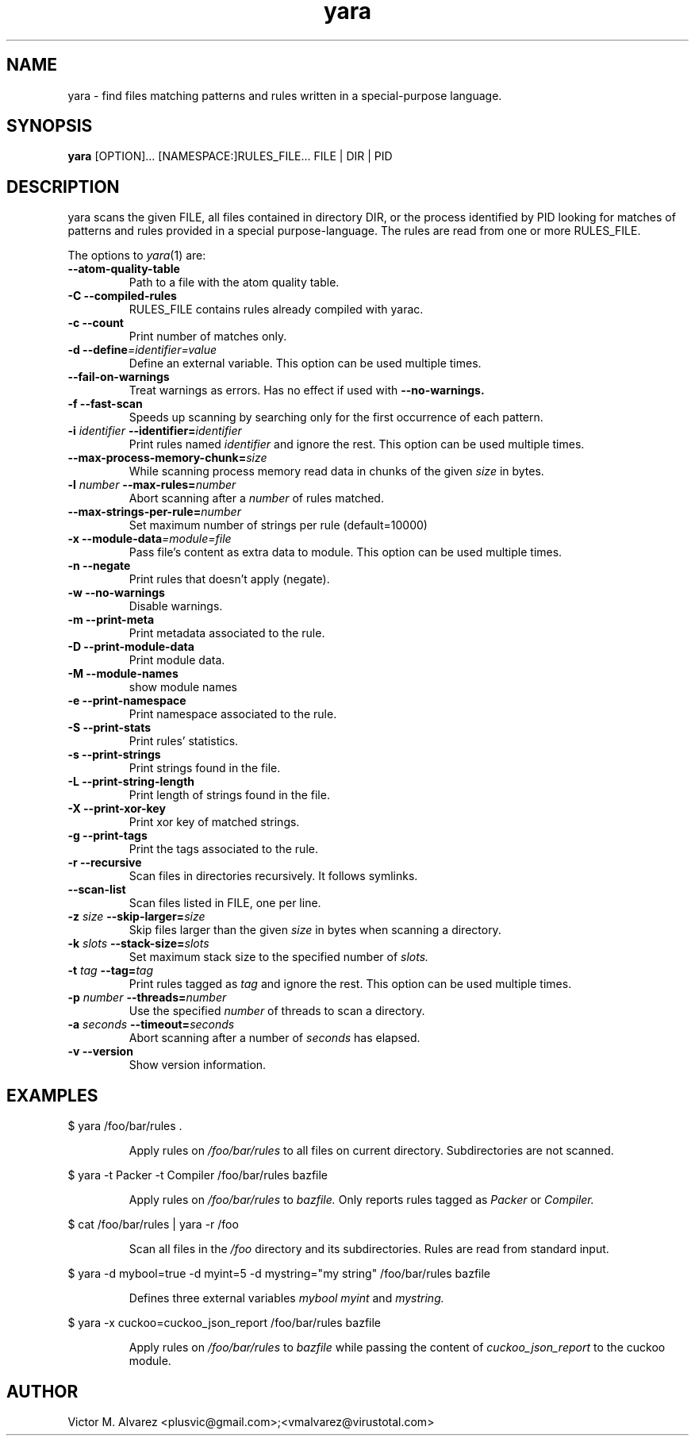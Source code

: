 .TH yara 1 "September 22, 2008" "Victor M. Alvarez"
.SH NAME
yara \- find files matching patterns and rules written in a special-purpose
language.
.SH SYNOPSIS
.B yara
[OPTION]... [NAMESPACE:]RULES_FILE... FILE | DIR | PID
.SH DESCRIPTION
yara scans the given FILE, all files contained in directory DIR, or the process
identified by PID looking for matches of patterns and rules provided in a
special purpose-language. The rules are read from one or more RULES_FILE.
.PP
The options to
.IR yara (1)
are:
.TP
.B "    --atom-quality-table"
Path to a file with the atom quality table.
.TP
.B \-C " --compiled-rules"
RULES_FILE contains rules already compiled with yarac.
.TP
.B \-c " --count"
Print number of matches only.
.TP
.BI "\-d  --define"=identifier=value
Define an external variable. This option can be used multiple times.
.TP
.B "    --fail-on-warnings"
Treat warnings as errors. Has no effect if used with
.B --no-warnings.
.TP
.B \-f " --fast-scan"
Speeds up scanning by searching only for the first occurrence of each pattern.
.TP
.BI \-i " identifier" " --identifier=" identifier
Print rules named
.I identifier
and ignore the rest. This option can be used multiple times.
.TP
.BI "    --max-process-memory-chunk=" size
While scanning process memory read data in chunks of the given
.I size
in bytes.
.TP
.BI \-l " number" " --max-rules=" number
Abort scanning after a
.I number
of rules matched.
.TP
.BI "    --max-strings-per-rule=" number
Set maximum number of strings per rule (default=10000)
.TP
.BI "\-x  --module-data"=module=file
Pass file's content as extra data to module. This option can be used multiple
times.
.TP
.B \-n " --negate"
Print rules that doesn't apply (negate).
.TP
.B \-w " --no-warnings"
Disable warnings.
.TP
.B \-m " --print-meta"
Print metadata associated to the rule.
.TP
.B \-D " --print-module-data"
Print module data.
.TP
.B \-M " --module-names"
show module names
.TP
.B \-e " --print-namespace"
Print namespace associated to the rule.
.TP
.B \-S " --print-stats"
Print rules' statistics.
.TP
.B \-s " --print-strings"
Print strings found in the file.
.TP
.B \-L " --print-string-length"
Print length of strings found in the file.
.TP
.B \-X " --print-xor-key"
Print xor key of matched strings.
.TP
.B \-g " --print-tags"
Print the tags associated to the rule.
.TP
.B \-r " --recursive"
Scan files in directories recursively. It follows symlinks.
.TP
.BI "    --scan-list"
Scan files listed in FILE, one per line.
.TP
.BI \-z " size" " --skip-larger=" size
Skip files larger than the given
.I size
in bytes when scanning a directory.
.TP
.BI \-k " slots" " --stack-size=" slots
Set maximum stack size to the specified number of
.I slots.
.TP
.BI \-t " tag" " --tag=" tag
Print rules tagged as
.I tag
and ignore the rest. This option can be used multiple times.
.TP
.BI \-p " number" " --threads=" number
Use the specified
.I number
of threads to scan a directory.
.TP
.BI \-a " seconds" " --timeout=" seconds
Abort scanning after a number of
.I seconds
has elapsed.
.TP
.B \-v " --version"
Show version information.
.SH EXAMPLES
$ yara /foo/bar/rules .
.RS
.PP
Apply rules on
.I /foo/bar/rules
to all files on current directory. Subdirectories are not scanned.
.RE
.PP
$ yara -t Packer -t Compiler /foo/bar/rules bazfile
.RS
.PP
Apply rules on
.I /foo/bar/rules
to
.I bazfile.
Only reports rules tagged as
.I Packer
or
.I Compiler.
.RE
.PP
$ cat /foo/bar/rules | yara -r /foo
.RS
.PP
Scan all files in the
.I /foo
directory and its subdirectories. Rules are read from standard input.
.RE
.PP
$ yara -d mybool=true -d myint=5 -d mystring="my string" /foo/bar/rules bazfile
.RS
.PP
Defines three external variables
.I mybool
.I myint
and
.I mystring.
.RE
.PP
$ yara -x cuckoo=cuckoo_json_report /foo/bar/rules bazfile
.RS
.PP
Apply rules on
.I /foo/bar/rules
to
.I bazfile
while passing the content of
.I cuckoo_json_report
to the cuckoo module.
.RE

.SH AUTHOR
Victor M. Alvarez <plusvic@gmail.com>;<vmalvarez@virustotal.com>

